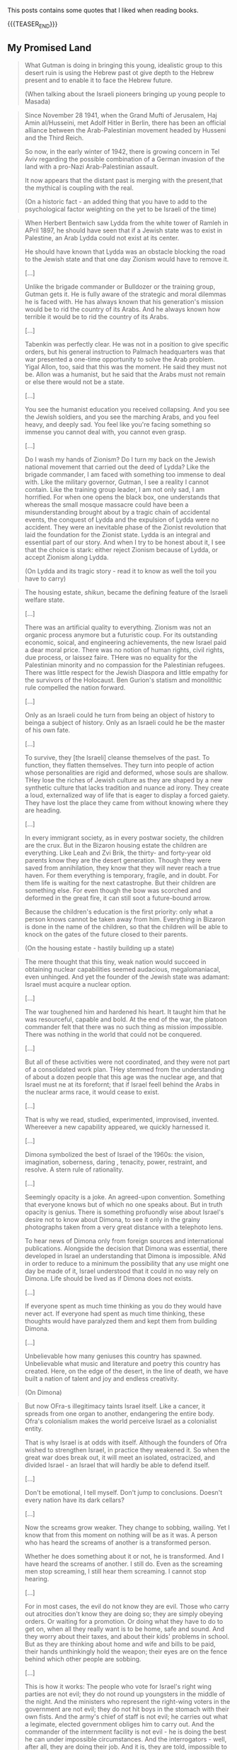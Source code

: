 #+BEGIN_COMMENT
.. title: Book Wisdom
.. slug: book-wisdom
.. date: 2019-06-29 21:18:08 UTC+02:00
.. tags: perRep
.. category: 
.. link: 
.. description: 
.. type: text

#+END_COMMENT


This posts contains some quotes that I liked when reading books.

{{{TEASER_END}}}

** My Promised Land

   #+begin_quote
What Gutman is doing in bringing this young, idealistic group to this
desert ruin is using the Hebrew past ot give depth to the Hebrew
present and to enable it to face the Hebrew future.

(When talking about the Israeli pioneers bringing up young people to Masada)
   #+end_quote

   #+begin_quote
Since November 28 1941, when the Grand Mufti of Jerusalem, Haj Amin
al/Husseini, met Adolf Hitler in Berlin, there has been an official
alliance between the Arab-Palestinian movement headed by Husseni and
the Third Reich.

So now, in the early winter of 1942, there is growing concern in Tel
Aviv regarding the possible combination of a German invasion of the
land with a pro-Nazi Arab-Palestinian assault.

It now appears that the distant past is merging with the present,that
the mythical is coupling with the real.

(On a historic fact - an added thing that you have to add to the
psychological factor weighting on the yet to be Israeli of the time)   
   #+end_quote

   #+begin_quote
When Herbert Bentwich saw Lydda from the white tower of Ramleh in
APril 1897, he should have seen that if a Jewish state was to exist in
Palestine, an Arab Lydda could not exist at its center.

He should have known that Lydda was an obstacle blocking the road to
the Jewish state and that one day Zionism would have to remove it.

[...]

Unlike the brigade commander or Bulldozer or the training group,
Gutman gets it. He is fully aware of the strategic and moral dilemmas
he is faced with. He has always known that his generation's mission
would be to rid the country of its Arabs. And he always known how
terrible it would be to rid the country of its Arabs.

[...]

Tabenkin was perfectly clear. He was not in a position to give
specific orders, but his general instruction to Palmach headquarters
was that war presented a one-time opportunity to solve the Arab
problem. Yigal Allon, too, said that this was the moment. He said they
must not be. Allon was a humanist, but he said that the Arabs must not
remain or else there would not be a state.

[...]

You see the humanist education you received collapsing. And you see
the Jewish soldiers, and you see the marching Arabs, and you feel
heavy, and deeply sad. You feel like you're facing something so
immense you cannot deal with, you cannot even grasp.

[...]

Do I wash my hands of Zionism? Do I turn my back on the Jewish
national movement that carried out the deed of Lydda? Like the brigade
commander, I am faced with something too immense to deal with. Like
the military governor, Gutman, I see a reality I cannot contain. Like
the training group leader, I am not only sad, I am horrified. For
when one opens the black box, one understands that whereas the small
mosque massacre could have been a misunderstanding brought about by
a tragic chain of accidental events, the conquest of Lydda and the
expulsion of Lydda were no accident. They were an inevitable phase of
the Zionist revolution that laid the foundation for the Zionist
state. Lydda is an integral and essential part of our story. And when
I try to be honest about it, I see that the choice is stark: either
reject Zionism because of Lydda, or accept Zionism along Lydda. 
   
(On Lydda and its tragic story - read it to know as well the toil you
have to carry)
   #+end_quote

   #+begin_quote
The housing estate, /shikun/, became the defining feature of the
Israeli welfare state.

[...]

There was an artificial quality to everything. Zionism was not an
organic process anymore but a futuristic coup. For its outstanding
economic, soical, and engineering achievements, the new Israel paid a
dear moral price. There was no notion of human rights, civil rights,
due process, or laissez faire. THere was no equality for the
Palestinian minority and no compassion for the Palestinian
refugees. There was little respect for the Jewish Diaspora and little
empathy for the survivors of the Holocaust. Ben Gurion's statism and
monolithic rule compelled the nation forward.

[...]

Only as an Israeli could he turn from being an object of history to
beinga a subject of history. Only as an Israeli could he be the master
of his own fate.

[...]

To survive, they [the Israeli] cleanse themselves of the past. To
function, they flatten themselves. They turn into people of action
whose personalities are rigid and deformed, whose souls are
shallow. THey lose the riches of Jewish culture as they are shaped by
a new synthetic culture that lacks tradition and nuance ad irony. They
create a loud, externalized way of life that is eager to display a
forced gaiety. They have lost the place they came from without knowing
where they are heading.

[...]

In every immigrant society, as in every postwar society, the children
are the crux. But in the Bizaron housing estate the children are
everything. Like Leah and Zvi Brik, the thirty- and forty-year old
parents know they are the desert generation. Though they were saved
from annihilation, they know that they will never reach a true
haven. For them everything is temporary, fragile, and in doubt. For
them life is waiting for the next catastrophe. But their children are
something else. For even though the bow was scorched and deformed in
the great fire, it can still soot a future-bound arrow.

Because the children's education is the first priority: only what a
person knows cannot be taken away from him. Everything in Bizaron is
done in the name of the children, so that the children will be able to
knock on the gates of the future closed to their parents.

(On the housing estate - hastily building up a state)   
   #+end_quote

   #+begin_quote
The mere thought that this tiny, weak nation would succeed in
obtaining nuclear capabilities seemed audacious, megalomaniacal, even
unhinged. And yet the founder of the Jewish state was adamant: Israel
must acquire a nuclear option.

[...]

The war toughened him and hardened his heart. It taught him that he
was resourceful, capable and bold. At the end of the war, the platoon
commander felt that there was no such thing as mission
impossible. There was nothing in the world that could not be
conquered.

[...]

But all of these activities were not coordinated, and they were not
part of a consolidated work plan. THey stemmed from the understanding
of about a dozen people that this age was the nuclear age, and that
Israel must ne at its forefornt; that if Israel feell behind the Arabs
in the nuclear arms race, it would cease to exist.

[...]

That is why we read, studied, experimented, improvised,
invented. Whereever a new capability appeared, we quickly harnessed
it. 
   
[...]

Dimona symbolized the best of Israel of the 1960s: the vision,
imagination, soberness, daring , tenacity, power, restraint, and
resolve. A stern rule of rationality.

[...]

Seemingly opacity is a joke. An agreed-upon convention. Something that
everyone knows but of which no one speaks about. But in truth opacity
is genius. There is something profuondly wise about Israel's desire
not to know about Dimona, to see it only in the grainy photographs
taken from a very great distance with a telephoto lens.

To hear news of Dimona only from foreign sources and international
publications. Alongside the decision that Dimona was essential, there
developed in Israel an understanding that Dimona is impossible. ANd in
order to reduce to a minimum the possibility that any use might one
day be made of it, Israel understood that it could in no way rely on
Dimona. Life should be lived as if Dimona does not exists.

[...]

If everyone spent as much time thinking as you do they would have
never act. If everyone had spent as much time thinking, these thoughts
would have paralyzed them and kept them from building Dimona.

[...]

Unbelievable how many geniuses this country has spawned. Unbelievable
what music and literature and poetry this country has created. Here,
on the edge of the desert, in the line of death, we have built a
nation of talent and joy and endless creativity.

(On Dimona)   
   #+end_quote
  
   #+begin_quote
But now OFra-s illegitimacy taints Israel itself. Like a cancer, it
spreads from one organ to another, endangering the entire body. Ofra's
colonialism makes the world perceive Israel as a colonialist entity.

That is why Israel is at odds with itself. Although the founders of
Ofra wished to strengthen Israel, in practice they weakened it. So
when the great war does break out, it will meet an isolated,
ostracized, and divided Israel - an Israel that will hardly be able to
defend itself.

[...]

Don't be emotional, I tell myself. Don't jump to conclusions. Doesn't
every nation have its dark cellars?

[...]

Now the screams grow weaker. They change to sobbing, wailing. Yet I
know that from this moment on nothing will be as it was. A person who
has heard the screams of another is a transformed person.

Whether he does something about it or not, he is transformed. And I
have heard the screams of another. I still do. Even as the screaming
men stop screaming, I still hear them screaming. I cannot stop
hearing. 

[...]

For in most cases, the evil do not know they are evil. Those who carry
out atrocities don't know they are doing so; they are simply obeying
orders. Or waiting for a promotion. Or doing what they have to do to
get on, when all they really want is to be home, safe and sound. And
they worry about their taxes, and about their kids' problems in
school. But as they are thinking about home and wife and bills to be
paid, their hands unthinkingly hold the weapon; their eyes are on the
fence behind which other people are sobbing.

[...]

This is how it works: The people who vote for Israel's right wing
parties are not evil; they do not round up youngsters in the middle of
the night. And the ministers who represent the right-wing voters in
the government are not evil; they do not hit boys in the stomach with
their own fists. And the army's chief of staff is not evil; he carries
out what a legimate, elected government obliges him to carry out. And
the commander of the internment facility is not evil - he is doing the
best he can under impossible circumstances. And the interrogators -
well, after all, they are doing their job. And it is, they are told,
impossible to govern the occupied territories unless they do all
this. As for the jailers, most of them are not evil, either. They only
want to leave all this behind and get back home.

Yet in some mysterious way, all these nonevil people manage together
to produce a result that is evil indeed. And evil is always greater
than the sum of its parts, greater than all who contribute to it and
carry it out. Despite our unkempt exteriors, our clumsiness, our
pathetic petit-bourgeois ways, we are evil in Gaza. But this evil of
ours is a cunning evil. For it is an evil that happens, as it were, of
its own accord, an evil for which the responsibility is no one's. Evil
without evildoers. 

[...]

This is such a situation. There are no complexities here, no
mitigating circumstances. This is what the Palestinians have brought
upon us by means of uprising: they deprived us of the illusion of
bearable occupation. They have told us that if we are to occupy Gaza,
we must have a Gaza Beach prision. And if we are to have such a
prison, we must betray ourselves. We must betray everything we were to
be and everything we are to be. So the question now is not land for
peace. The question is land for our decency. Land for our
humanity. Land for our very soul. 

(On Israeli Settlements in Palestine)    
   #+end_quote

   #+begin_quote

   #+end_quote   

   #+begin_quote

   #+end_quote

   #+begin_quote

   #+end_quote


** Israel - A concise History of a Nation Reborn
   
   #+begin_quote
A human life, I think, should be well rooted in some spot of a native
land, where it may get the love of tender kinship for the face of
earth, for the labours men go forth to, for the sounds and accents
that haunt it, for whatever will give that early home a familiar
unmistakable difference amidst the future widening of knowledge: a
spot where the definiteness of early memories may be inwrought with
affection.

(Chapter 2 - Some Spot of a Native Land)
   #+end_quote

   #+begin_quote
The Jewish tradition, Bialik essentially says, is a cancer that has
destroyed the Jew's humanity.

For Bialik therefore, and for many of his contemporaries, the point of
Zionism, of the return to the Jewish homeland, was not simply to
create a refuge or to fix the "Jewish problem" in Europe. The reason
that Jews needed to return to their land was that it was only there
that the Jews could fashion a "new Jew". It was time, he insisted, to
re-create the Maccabees of old. It was time for the Jewish nation to
be reborn. 

(Chapter 3 - A Conversation, Not an Ideology)
   #+end_quote
   
   #+begin_quote
Suddenly, Vienna is learning that it was no ordinary writer or poet
who has died, but one of those people who shape ideas, the like of
whom appear so rarely on the stages of history.

(Chapter 3 - A Conversation, Not an Ideology - Talking about Herzl's funeral )
   #+end_quote
   
   #+begin_quote
A much discussed passage of the Babylonian Talmud refers to three
oaths to which Israel and the nations of the world committed
themselves. The nations of the world swore that they would not oppress
the nation of Israel excessively, while Israel swore not to enter the
Land of Israel by force and not to rebel against the nations of the
world. 
[...]
To them, Zionism - which sought to place history and the fate of the
Jews in human hands - was a violation of the essence of Judaism. The
fact that most of the movement's leadership was not only fiercely
secular, but rabidly antireligious, just confirmed their sense. They
railed against the Zionists and would have nothing to do with them. 

(Chapter 3 - A Conversation, Not an Ideology)
   #+end_quote

   The important takeaway is the following, and this is the
   quintessential value and backbone of Israel - pluralism.

   #+begin_quote
When Zionists ultimately succeeded in creating a state, however, all
these rival factions would have to live together in what would become
a hastily declared and built country. As much as they disagreed with
one another, they would have to live, love go to battle, build a
country - and die - together. Israel's fractious politics and
turbulent political life are, in many respects, the result of these
early, unresolved Zionist debates. When it eventually arose, the
Jewish state would be one that Jews were struggling to learn how to
share. As the great Hebrew writer and early Zionist Yosef Brenner put
it, Zionism was in some ways "forced to put forth branches before it
[had] time to strike root."

(Chapter 3 - A Conversation, Not an Ideology)
   #+end_quote

   #+begin_quote
Once Ben-Yehuda and his wife had settled in the Land of Israel in
1881, they spoke only Hebrew to each other and to their children. They
would not permit their children to speak anyone else in any language
other than Hebrew. Since there were, essentially, no other Hebrew
speakers, their children could speak only to their family.
[...]
With time, Ben-Yehuda found partners in the battle. He and a small
group of other Hebrew enthusiasts penned Hebrew literature at an
extraordinary pace.
[...]
It was the classic revolutionary elite versus the rank and file. The
Hebrew writers were determined to create high culture, but the
immigrants were equally desperate to relax, to not work their minds as
hard as they had to work their bodies.

(Chapter 4 - From a Dream to glimmers of Reality)
   #+end_quote

   #+begin_quote
The Orthodox establishment had first failed in their attempt to
convince EU Jews not to join the Zionist movement, and now they failed
to derail the revival of Hebrew.

(Chapter 4 - From a Dream to glimmers of Reality)
   #+end_quote

   #+begin_quote
In Yavetz's story, the Diaspora Jew refuses to join the pioneer men,
women, and children sitting on the ground and taking pleasure in the
view since it would mean getting his trousers wet. Unlike the
"Tourist", the "Resident" is earthy and active; he is dressed simply
in Arabic style clothing, holds a weapon for self-defense, and rides a
white horse. He embodies health, confidence, and passion for life. He
is Bialik's new Jew who would not hide behind a cask during a pogrom,
a new Jew who is determined to break with his victimlike past, the new
Jew intent on taking control of his destiny. Now, thanks to Yavetz,
that literary discussion of the new Jew had moved from EU to
Palestine, from exile to budding Yishuv.

(Chapter 4 - From a Dream to glimmers of Reality)
   #+end_quote

   #+begin_quote
Brenner was passionate but complex. In a way that would somehow
characterize the Zionist movement in the decades to come, he was both
deeply dedicated to the movement and, at the same time, an unremitting
pessimist.
Intensely committed to creating a new form of Hebrew culture in
Palestine, he sometimes felt that his ideals notwithstanding, there
was nothing utopian about what the Zionists were building. Exile, he
said, had simply relocated to the Land of Israel. 

(Chapter 4 - From a Dream to glimmers of Reality)
   #+end_quote

   #+begin_quote
In the Six-Day War, "kibbutz members were represented among the war
casualties at a rate almost five times higher than their proportion of
the population as a whole. Almost a fifth of fallen soldiers came from
kibbutz. Almost every third officer killed in the war was a kibbutz
member." If Israel had a "factory" for passionate dedication to the
new state in its first decades, that factory was the kibbutz. 

(Chapter 4 - From a Dream to glimmers of Reality)
   #+end_quote

   #+begin_quote
In 1909, Tel-Aviv was born. "Tel Aviv" was the title of the Hebrew
translation of Herzl's utopian novel /Altneuland/.

A /tel/ is a hill created by the remains of homes and buildings of
many generations of people who had lived and rebuilt communities on
the same location.
With time, the level of the hill rises, creating a mound that can be
excavated layer by layer to discover the various stages of life
there. /Tel/ was a reference to the past. /Aviv/ is the Hebrew word
for "spring". Aviv, therefore, captured the Old-New Land to which
Herzl referred in Altneuland.

(Chapter 4 - From a Dream to glimmers of Reality)
   #+end_quote

   #+begin_quote
Whether the children in the village school learn more or less of the
rudiments of elementary grammar... more or less of history, more or
less of science, does not matter. What they have to learn, though, is
this: to be strong and healthy villagers, to be villagers who love
their surroundings and physical work, and most of all to be villagers
who love the Hebrew tongue and the Jewish nation with all their hearts
and souls. 

(Chapter 4 - From a Dream to glimmers of Reality)
   #+end_quote

   #+begin_quote
In 1931 a group of fighters deeply influenced by Jabotinsky broke away
from the Haganah, creating their own fighting faction. [The Irgun was
born.]

Irgun was also known as the Etzel, which is an acronym for the Hebrew
words /Irgun Tzva'i Leumi/.

Initially, most of its fighters were members of Jabotinsky's
Revisionist movement or Betar; Jobotinsky, in fact, was the group's
supreme commander, a figurehead position since the British had exiled
him from Palestine. He retained that title until his death in 1940.

(Chapter 5 - The Balfour Declaration)
   #+end_quote   

   #+begin_quote
[Note about Chaim Arlosoroff]

In June 1933, after having risen to the top of the Yishuv-s
leadership, Arlosoroff returned to Germany to negotiate with German
officials. His mission in Germany was to advance a clan called the
Ha'avarah ("Transfer Agreement") that would allow German Jews to leave
Germany without having to forfeit all their assets.
Jews emigrating from Germany would deposit their money in a fund that
was made available to Palestinian banks. Those banks would then
purchase German goods that were shipped to Palestine. In Palestine,
merchants would purchase the goods, and the money from the purchase
would then be returned to the Jews who had emigrated from Germany.

Jabotinsky railed against the Transfer Agreement; he thought it was
a foolhardy attempt to undermine Germany's economic isolation.
[...]
Chaim Arlosoroff and his wife, Sima, went for a stroll on the Tel-aviv
beach. Out of the dark, two men approached, one shining a flashlight
in Arlosoroff's face while the other pulled a gun and fired."

(Chapter 6 - Nowhere to go, Even if they could Leave)
   #+end_quote

      #+begin_quote
The political activist (Arlosoroff), the poet (Bialik) and the
philosopher (Ahad Ha'am) lay side by side - a fitting image of
Zionism's deep intellectual roots and many different voices, and also,
of the ability of those many streams to come together at critical
moments.

(Chapter 6 - Nowhere to go, Even if they could Leave)
   #+end_quote
   
** Letters of Jonathan Netanyahu

  #+begin_quote
  Heroes are not supermen; they are good men who embody - by the cast
  of destiny - the virtue of their people in a great hour.

  (Herman Wouk - Intro to the Letters)
  #+end_quote

  #+begin_quote
  This book is for them, as much for anybody; a word from their
  renowned fallen peer, to reassure them that their hard long training
  is needed, that love of the country is noble, that self-sacrifice is
  rewarding, that to be ready to fight for freedom fills a man with a
  sense of worth like nothing else.

  (Herman Wouk - Intro to the Letters)
  #+end_quote

  #+begin_quote
  The trouble with the youth here is that their lives are meager in
  content, drifting as though in a dream or a game.

  (Jonathan - High School time when he moved to US)
  #+end_quote

  #+begin_quote
  It's clear to me that there are people who find their lives
  complete, altogether flawless, although they lack a purpose and a
  future.

  (Jonathan - High School time when he moved to US)
  #+end_quote

  #+begin_quote
  The only thing people talk about is cars and girls. Life revolves
  around one subject - sex. I think Freud would have found very
  fertile soil here. Bit by bit I'm becoming convinced I'm living
  among apes and not human beings. 

  (Jonathan - High School time when he moved to US)
  #+end_quote

  #+begin_quote
  I must feel certain that not only at the moment of my death shall I
  be able to account for the time I have lived; I ought to be ready at
  every moment of my life to confront myself and say - This is what
  I've done.

  (Jonathan - High School time when he moved to US)
  #+end_quote

  Note the striking fact, that such thoughts were written when he was
  17 or something like that. You can understand the caliber of the
  person by it. I was one of that people at this age. The thing is
  that I was scared at this time. I was not really believing 100% in
  myself and I was lacking purpose. Make sure that you will not have
  your children enter this state of mind.
  
  #+begin_quote
  Life consists of countless experiences and is measured from
  innumerable points of view. But the things I did, I did with utter
  sincerity, and devoted all my strength to their accomplishment.

  (Jonathan - High School time when he moved to US)
  #+end_quote

  #+begin_quote
  If I err and make mistakes, I'll start again and build anew.

  (Jonathan - High School time when he moved to US)
  #+end_quote

  #+begin_quote
  Learning is important above all else. The desire to study and
  acquire knowledge, to solve problems, to read and understand - these
  are the things that make a man great. At the same time you have to
  get along with the society in which you live - with your friends and
  most of all with Father and Mother.

  (Jonathan writing his brother Iddo at the begin of his Zahal training)
  #+end_quote

  #+begin_quote
  It seems that I can stand anything except this state of ignorance,
  this dependence on the decisions and utterances of someone else; and
  this is precisely the condition in which I now find myself.

  (Jonathan writing his Family on his decision of rejecting the air-force)
  #+end_quote

  #+begin_quote
  Man's strength lies in his ability to adapt himself to new
  conditions and to reconcile himself to them. Needless to say,
  everything depends on you - on your state of mind, on your successes
  and failures both in Zahal and in life in general. Isn't that so?
  You have to try to find the positive of the service, in the army as
  a whole, and use it to its fullest.

  (Jonathan writing to Tutti - Sept 18, 1964 - beginning of Zahal)
  #+end_quote

  #+begin_quote
  The main thing is not to try to evade anything and to want to
  overcome.

  (Jonathan writing to Iddo - Sept 28, 1964 - beginning of Zahal)
  #+end_quote


  #+begin_quote
  The main thing is not to try to evade anything and to want to
  overcome.

  (Jonathan  - March 26, 1965 - beginning of Zahal)
  #+end_quote

  #+begin_quote
  For if you want to extract all that is useful from the service in
  the way that seems right to me, you have to follow the most
  difficult road. And this is without doubt the most difficult.

  (Jonathan choosing the paratroopers  - March 26, 1965 - beginning of Zahal)
  #+end_quote

  #+begin_quote
  You are marching on the right path and anyone who does that and who
  looks ahead cannot help but reach his goal.

  (Jonathan writing to Iddo  - Oct 5, 1965 - beginning of Zahal)
  #+end_quote

  #+begin_quote
  In the army I have learned to appreciate the beauty of life, the
  immense pleasure of sleep, the taste of water, which is
  irreplaceable, the matchless value of will power, and the marvels a
  man can do if only he will.

  (Jonathan writing to the family - Oct 23 1965 - beginning of Zahal)
  #+end_quote

  #+begin_quote
  Perhaps you don't really understand the importance of doing what you
  are engaged in at the /present/ in the best possible manner. And if
  you do understand this, as your actions and your successes indicate,
  then how on earth can you belittle your activities in this way?

  (Jonathan writing to Bibi as he was feeling his studies were not a
  great achievement - December 22 1965 - in Zahal paratroopers)
  #+end_quote

  The below is important as young people often lack the understanding
  of what their superiors are doing. This also happens very often in
  the office. Often due to some lack of communication.

  #+begin_quote
  Time does not crawl; on the contrary, it sprints. You don't have a
  chance even to reflect on the meaning of those seconds. Time is just
  one great chunk.

  In the past, when I was just an ordinary soldier, I thought I was
  going through the greatest difficulty. Now as an officer, I see how
  wrong I was.

  (Jonathan to Family - March 15 1966 - Zahal officer training)
  #+end_quote

  #+begin_quote
  I once thought an officer could get more rest than an ordinary
  soldier, but I could not have been more wrong. During drills I am
  with them through each of all those long hours, and all that time
  the work keeps me continually on edge. The burden of worry and
  responsibility leaves its mark, and I feel the full weight of
  command resting on my shoulders.

  (Jonathan to Family - March 15 1966 - Zahal officer training)
  #+end_quote

  #+begin_quote
  "Impossible!" This is the slogan of despair to which everyone
  clings. And since it's "impossible", they let themselves do
  nothing. To hold one's own in such an atmosphere is therefore a
  serious challenge.

  [...]

  As you know, when I decide to do something, I devote myself
  completely to the matter at hand and cannot do anything else, since
  I have to do things perfectly. It's not a matter of principle or
  calculated decision, it's simply the way I am.

  (Jonathan to Family - March 23 1967 - Finished Officer time. Stayed
  in Israel to understand what it is to work and challenge himself in
  harsh economic Israeli crises)
  #+end_quote

  #+begin_quote
  One of the most interesting phenomena that I observe in the course
  of my work is what I call "the gold rush". When a man begins to
  earn money, he wants more and more and finds it terribly hard to
  disengage himself from what looks like a gold mine. 

  (Jonathan to Family - March 23 1967 - Finished Officer time. Stayed
  in Israel to understand what it is to work and challenge himself in
  harsh economic Israeli crises)
  #+end_quote

  #+begin_quote
  The last few years taught me not to "fight windmills", unless I
  really felt I could match myself against them. I do all that is
  required of me completely and to the best of my ability, but when
  I've finished doing it's over and done with.

  (Jonathan to Family - March 23 1967 - Finished Officer time. Stayed
  in Israel to understand what it is to work and challenge himself in
  harsh economic Israeli crises)
  #+end_quote
  
  #+begin_quote
  Now that I am in Israel, I realize how much I missed that part of
  myself whose origin and place is in Israel. When I was in America, I
  missed it and I knew that my place was here, but not until I got
  back did I know how right I was.

  (Jonathan to Father when moving to Boston to study at Harvard - July
  22, 1968)
  #+end_quote

  #+begin_quote
  Only if we do that, if we give all we have for the well-being of our
  country, will Israel remain the State of the Jews. Only then will
  they not write in the history books that once indeed the Jews roused
  themselves to action and held on to their land for two decades, but
  then were overwhelmed and became once more homeless wanderers.

  (Jonathan to Father when moving to Boston to study at Harvard - July
  22, 1968)
  #+end_quote
   
  #+begin_quote
  On me, on us, the young men of Israel, rests the duty of keeping our
  country safe. This is a heavy responsibility, which matures us
  early. It seems that the young Israeli belongs to a special breed of
  men. It's hard to explain this, but it can be felt. 

  [...]

  What unites them produces a feeling of brotherhood, of mutual
  responsibility, a recognition of the value of man and his life, a
  strong and sincere desire for peace, a readiness to stand in the
  breach, and much more.

  [...]

  As regards the latest incidents, I really must praise the Jewish
  people of Israel. The cool-headedness, the lack of hysteria, the
  immediate control of every situation, are really surprising. You
  don't find here the raging mob quality that is rather typical of
  hard times. This is a special people and it is good to belong to
  it. 

  (Jonathan telling the parents about his intention to return to the
  army - March 17, 1969)
  #+end_quote

  #+begin_quote 
  Don't worry too much. Things will work out. Don't forget: strength,
  justice and staunch resolution are on our side, and that is a great
  deal.
  
  (Jonathan to parents after Yom Kippur war - November 17, 1973)
  #+end_quote

  #+begin_quote
  I believe that in every generation people fall back on the
  past. It's not because the past was more peaceful, more serene, but
  because time glasses, so that everything looks rosy and doesn't hurt
  the eyes.

  (Jonathan to Bruria - when slowly falling in love again after the
  harsh experience with Tutti - November 11, 1974)
  #+end_quote


  #+begin_quote
   Anyone who believes there is another purpose is welcome to it - the
   main thing is not to live aimlessly. Those who have nothing to hold
   on to are always discontented, always find idols for themselves and
   always abandon them for new ones. They are lucky in having an idol
   when they do, and unlucky in not "having long-term satisfaction" -
   something that idols cannot provide. 

   (Jonathan to Bruria - when slowly falling in love again after the
    harsh experience with Tutti - November 11, 1974)
  #+end_quote


  #+begin_quote
  And you know as well as I do that there can be good days and bad,
  full or empty, and the only thing that can change our momentary
  state of mind is our /general/ state of mind, which guides us
  through life. 

  [...]

  Enthusiasm and imagination soaring to the skies are gods of youth,
  and I want to believe that in you they are eternal. I want to
  believe it, first, because youth becomes you; second, because if you
  should ever lose them, your sense of loss will be unbearable, and I,
  who love you so, will grieve with you.

  [...]

  I don't regret the crossroads I've passed. Once past the crossing,
  I'm on my own way. And if there is more beauty, more flowers along
  the road I didn't take, I still don't regret it, because it wasn't
  my road. My path will pass through fertile fields and lovely
  gardens, and over mountains and rocks and even deserts, but in all
  its twists it will be one path - known and yet mysterious. Our life
  is a world unto itself within many others. -
  for the roads are numberless. Some intersect while others pass
  through planes that will never touch. And all the roads are traveled
  by people, and sometimes they meet at the crossroads, and sometimes
  continue together, and sometimes part again and sometimes not. And
  it isn't just a matter of direction but of time as well. And why be
  so interested in other planes when we can hardly master our own?

  (Jonathan to Bruria - almost at the end of his days, when slowly
  falling in love again after the harsh experience with Tutti -
  December 16, 1974)  
  #+end_quote
  

** State at any Cost

  #+begin_quote
  True friendships are acquired only in youth, and views or ideas cannot
  harm them.

  On the contrary, the older a person gets, forces from deep within him
  take him back more and more into the world of his boyhood and youth.

  (A State at Any Cost - Reconciliation of Zemach and Ben-Gurion).
  #+end_quote

  #+begin_quote
  A man is not always rational.

  It was not a single thing that broke him in the end, but rather an
  entire range of tensions, anxieties, and people, from Lavon to
  Kennedy, from Dayan to Nasser. Take all together it was now more than
  what he could handle.

  (A State at Any Cost - Ben-Gurion motivating his last resignment). 
  #+end_quote

  #+begin_quote
  He believed that the Jewish people chose God before God chose the
  Jews.

  "You chose God for yourselves (Joshua 24:22)".

  (A State at Any Cost - Ben-Gurion about the meaning of being Jew)
  #+end_quote

  #+begin_quote
  I do not believe that God spoke... but I also do not believe that
  there are only physical forces in the world.

  There is a thing called mind, no matter how it is called, there is
  something higher than physical processes, in the entire universe.

  (A State at Any Cost - Ben-Gurion on being a different Jew)
  #+end_quote

  #+begin_quote
  The thirst to write is of inestimable power.

  (A State at Any Cost - Zemach last written words before dying)
  #+end_quote


** Creative Schools - On the need of reformation of education

 #+begin_quote
 But Revolutions don't wait for legislation. They emerge from what
 people do at the ground level.

 Education does not happen in the committee rooms f the legislatures or
 in the rhetoric of politicians.

 (Creative Schools - On the need of reformation of education)
 #+end_quote

 #+begin_quote
 It's often said that we have to save the planet. I'm not so sure. 

 If you imagine the whole history of the Earth as one year, we showed
 up at less than one minute to midnight on December 31.

 (Creative Schools - On saving the Earth vs. Saving Human Life on Earth)
 #+end_quote

 #+begin_quote
There is an ever-widening skills gap between what schools are teaching
and what the economy actually needs.

The irony is that in many countries there's plenty of work to be done
but, despite the massive investments in education, too many people
don^t have the skills that are needed to do it.

Although all the rhetoric of the standards movement is about
employability, the emphasis has not been on courses that prepare
people directly for the work but on *raising standards in academic
programs*.

(Creative Schools - On a broken system based on standards and tests)
 #+end_quote

 #+begin_quote
In 2008 IBM published a survey of what characteristics organization
leaders need most in their staff. They spoke with fifteen hundred
leaders in eighty countries.

The two priorities were /adaptability to change/ and /creativity in
generating new ideas/.

They found these qualities lacking in many otherwise highly qualified
graduates.

(Creative Schools - On the lack of entrepreneurship in the education system)
 #+end_quote

 #+begin_quote
 Unsurprisingly, as Yong Zhao points out, there is an inverse
 relationship between countries that do well on standardized tests and
 those that demonstrate entrepreneurial flair.

(Creative Schools - On the lack of entrepreneurship in the education system)
 #+end_quote

 #+begin_quote
The lives we create are the result of all sorts of currents and
cross-currents, most of which we cannot anticipate in advance.

(Creative Schools - On the issue of standardizing education)
 #+end_quote

 #+begin_quote
I said earlier than to transform any situation you need three forms of
understanding: a critique of the way things are, a vision of how they
should be, and a theory of change for how to move from one to the
other.

(Creative Schools - On making changes)
 #+end_quote

 #+begin_quote
Quickly, though, humans demonstrate a power that sets us apart from
all other creatures: the power of symbolic thought, of which language
is the most obvious example.

In at least one fundamental respect, human beings are different from
the rest of life on earth: we do not live in the world directly, as
other species seem to do. Instead, we see it through frameworks of
ideas and values.

(Creative Schools - On human ways)
 #+end_quote
 
 #+begin_quote
Verbal communication is not only about literal meanings; it's also
about appreciating metaphor, analogy, allusion, and other poetic and
literary forms of language.

Communication is not only about words and numbers.  Some thoughts
can't be properly expressed in these ways at all. We also think in
sounds and images, in movement and gesture, which gives rise to our
capacities for music, visual arts, dance, and theater in all their
variations.

The ability to form and communicate our thoughts and feelings in all
these ways is fundamental to personal well-being and to collective
achievement.

(Creative Schools - On Communication; One of the eight core
competencies that schools should facilitate)
 #+end_quote



** Uno Nessuno Centomila

   On the part about the nature - [[https://annamariaromanello.wordpress.com/2017/03/26/uno-nessuno-e-centomila-di-luigi-pirandello-libro-secondo/][source]] (unfortunately I was
   listening to the audiobook and could not make notes).

       #+begin_quote
Dopo aver mostrato che l’uomo può costruire una casa, una città, ci
mostra che può aver bisogno di cercare la pace in campagna, dove la
pace esiste perché usciamo dal mondo che noi stessi abbiamo costruito:
un mondo fatto di case, di chiese e di piazze; un mondo costruito
dall’uomo e costruito” perchè non ci si vive più così per vivere, come
le piante, senza saper di vivere; bensì per qualche cosa che non c’è e
che vi mettiamo noi; per qualche cosa che dia senso e valore alla
vita; un senso, un valore che qua, almeno in parte, riuscite a
perdere, o di cui riconoscete l’affliggente vanità.” Moscarda sembra
desiderare di non aver più coscienza d’esser, come una pietra, come
una pianta!  L’uomo sa come si forma una nuvola che ignora la sua
esistenza ed è sola; ma sa l’uomo spiegare il perchè dei perchè?
Moscarda ricorda la fatica dell’ uomo; la sua pochezza di fronte
l’infinito; ricorda la vanità dei nostri affanni e mostra il contrasto
tra il volo di un semplice uccellino, che vola con ” un frullo e un
trillo” e quello dell’uomo che si alza da terra con un ” motore
strepitoso e puzzolente e la morte avanti.” Il nostro protagonista
alza la sua invettiva contro il mondo finto e meccanico” un altro
mondo nel mondo” , un mondo che ha senso e valore soltanto per l’uomo
che ne è l’artefice: Pirandello ci indica che la caduta dei valori del
suo tempo può portare alla pazzia; può portare al vaneggiare di
Moscarda che immagina di rientrare dalla campagna, camminando lungo il
Corso di Porta Vecchia, dove gli alberi, ” probabilmente”, non pensano
e le bestie non ragionano. Se potessero pensare… Chissà cosa
penserebbero degli uomini che, per godere della loro ombra, li
piantano in città. Forse… Che cosa stavano a fare lì, in mezzo a tanta
gente affaccendata! Orecchie non ne hanno, ma, forse, per crescere
hanno bisogno di silenzio, quel silenzio che c’è nella Piazzetta
dell’Olivelli, ove la terra ogni anno ne approfitta, perché crede che
lì non ci sia la città e che gli uomini se ne siano andati. Quindi,
l’erba cresce, ma per poco perchè lì, invece, è ancora città per cui
giungono gli spazzini a tagliarla, con grande meraviglia degli
uccellini che si chiedono la ragione della presenza di quegli spazzini
e scappano; non lo possono fare, invece, le bestie che tirano il carro
e, forse, tutte le creature, diverse dall’uomo, hanno un senso per sè
che l’uomo non può intendere: ci sarebbe bisogno di una maggiore
intesa tra l’ uomo e le altre creature che sembra si divertano a
mandare all’aria tutte le costruzioni umane con cicloni e
terremoti. Tuttavia, l’uomo ricostruisce, obbedendo a qualcosa,” che
non si sa cosa sia”, e trasforma la materia a modo suo, considerando
materia anche se stesso: perciò si ricostruisce come ricostruisce la
casa ed ognuno si ricostruisce in una forma che gli altri non gli
riconoscono, come ciascuno di noi non riconosce la forma con cui si
ricostruiscono gli altri; ” e la stessa cosa non è uguale per tuttie
anche per ciascuno di noi che può di continuo cangiare, e difatti
cangia di continuo e l’unica realtà è la forma momentanea che
riusciamo a dare a noi stessi, agli altri e alle cose:”la realtà di
tutti diventa quella che gli altri ci danno, ma si tratta di una
realtà valida per gli altri, non per noi: e ciò varrebbe per
tutti. Gli uomini si costruiscono come costruiscono le case, finché
dura la nostra volontà e i nostri sentimenti; quando volontà e
sentimenti vengono a mancare, ci accorgiamo delle nostre illusioni.
    #+end_quote    

 
